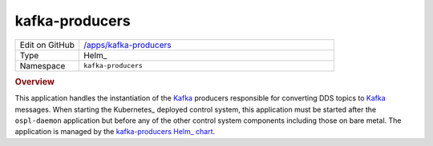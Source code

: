 ###############
kafka-producers
###############

.. list-table::
   :widths: 10,40

   * - Edit on GitHub
     - `/apps/kafka-producers <https://github.com/lsst-ts/argocd-csc/tree/main/apps/kafka-producers>`_
   * - Type
     - Helm_
   * - Namespace
     - ``kafka-producers``

.. rubric:: Overview

This application handles the instantiation of the Kafka_ producers responsible for converting DDS topics to Kafka_ messages.
When starting the Kubernetes_ deployed control system, this application must be started after the ``ospl-daemon`` application but before any of the other control system components including those on bare metal.
The application is managed by the `kafka-producers Helm_ chart <https://github.com/lsst-ts/charts/tree/main/charts/kafka-producers>`_.

.. _Kafka: https://kafka.apache.org/
